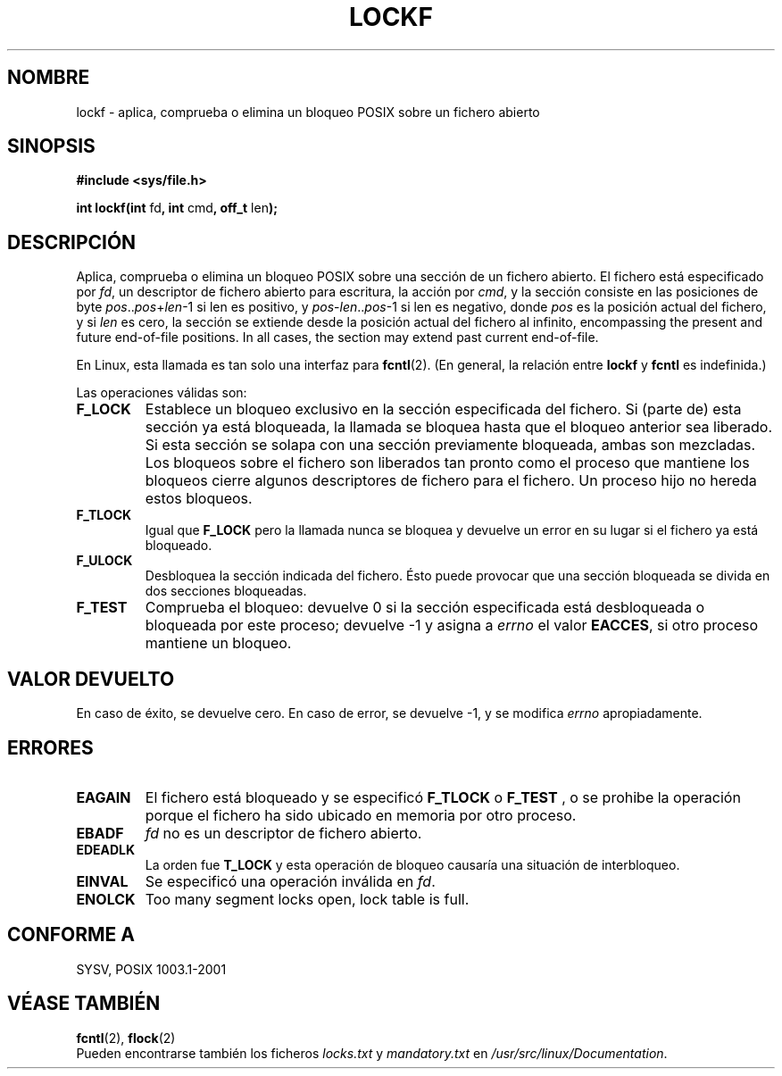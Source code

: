 .\" Copyright 1997 Nicolás Lichtmaier <nick@debian.org>
.\" Created Thu Aug  7 00:44:00 ART 1997
.\"
.\" This is free documentation; you can redistribute it and/or
.\" modify it under the terms of the GNU General Public License as
.\" published by the Free Software Foundation; either version 2 of
.\" the License, or (at your option) any later version.
.\"
.\" The GNU General Public License's references to "object code"
.\" and "executables" are to be interpreted as the output of any
.\" document formatting or typesetting system, including
.\" intermediate and printed output.
.\"
.\" This manual is distributed in the hope that it will be useful,
.\" but WITHOUT ANY WARRANTY; without even the implied warranty of
.\" MERCHANTABILITY or FITNESS FOR A PARTICULAR PURPOSE.  See the
.\" GNU General Public License for more details.
.\"
.\" Added section stuff, aeb, 2002-04-22.
.\"
.\" Traducido por Miguel Pérez Ibars <mpi79470@alu.um.es> el 6-agosto-2004
.\"
.TH LOCKF 3 "22 abril 2002" "Linux 2.0" "Manual del Programador de Linux"
.SH NOMBRE
lockf \- aplica, comprueba o elimina un bloqueo POSIX sobre un fichero abierto
.SH SINOPSIS
.B #include <sys/file.h>
.sp
.BR "int lockf(int " fd ", int " cmd ", off_t " len );
.SH DESCRIPCIÓN
Aplica, comprueba o elimina un bloqueo POSIX sobre una sección de un fichero abierto.
El fichero está especificado por
.IR fd ,
un descriptor de fichero abierto para escritura, la acción por
.IR cmd ,
y la sección consiste en las posiciones de byte
.IR pos .. pos + len -1
si len es positivo, y
.IR pos - len .. pos -1
si len es negativo, donde
.I pos
es la posición actual del fichero, y si
.I len
es cero, la sección se extiende desde la posición actual del
fichero al infinito, encompassing the present and future end-of-file positions.
In all cases, the section may extend past current end-of-file.
.LP
En Linux, esta llamada es tan solo una interfaz para
.BR fcntl (2).
(En general, la relación entre
.B lockf
y
.B fcntl
es indefinida.)
.LP
Las operaciones válidas son:
.TP
.B F_LOCK
Establece un bloqueo exclusivo en la sección especificada del fichero.
Si (parte de) esta sección ya está bloqueada, la llamada
se bloquea hasta que el bloqueo anterior sea liberado.
Si esta sección se solapa con una sección previamente bloqueada,
ambas son mezcladas.
Los bloqueos sobre el fichero son liberados tan pronto como el proceso que
mantiene los bloqueos cierre algunos descriptores de fichero para el fichero.
Un proceso hijo no hereda estos bloqueos.
.TP
.B F_TLOCK
Igual que
.B F_LOCK
pero la llamada nunca se bloquea y devuelve un error en su lugar si el
fichero ya está bloqueado.
.TP
.B F_ULOCK
Desbloquea la sección indicada del fichero.
Ésto puede provocar que una sección bloqueada se divida en dos secciones bloqueadas.
.TP
.B F_TEST
Comprueba el bloqueo: devuelve 0 si la sección especificada
está desbloqueada o bloqueada por este proceso; devuelve \-1 y asigna a
.I errno
el valor
.BR EACCES ,
si otro proceso mantiene un bloqueo.
.SH "VALOR DEVUELTO"
En caso de éxito, se devuelve cero. En caso de error, se devuelve \-1, y
se modifica
.I errno
apropiadamente.
.SH ERRORES
.TP
.B EAGAIN
El fichero está bloqueado y se especificó
.B F_TLOCK
o
.B F_TEST
, o se prohibe la operación porque el fichero ha sido
ubicado en memoria por otro proceso.
.TP
.B EBADF
.I fd
no es un descriptor de fichero abierto.
.TP
.B EDEADLK
La orden fue
.B T_LOCK
y esta operación de bloqueo causaría una situación de interbloqueo.
.TP
.B EINVAL
Se especificó una operación inválida en
.IR fd .
.TP
.B ENOLCK
Too many segment locks open, lock table is full.
.SH "CONFORME A"
SYSV, POSIX 1003.1-2001
.SH "VÉASE TAMBIÉN"
.BR fcntl (2),
.BR flock (2)
.br
Pueden encontrarse también los ficheros
.I locks.txt
y
.I mandatory.txt
en
.IR /usr/src/linux/Documentation .
